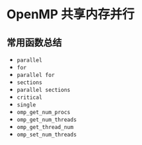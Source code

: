 #+BEGIN_COMMENT
.. title: OpenMP
.. slug: openmp
.. date: 2021-02-20 15:37:55 UTC+08:00
.. tags: 
.. category: 
.. link: 
.. description: 
.. type: text

#+END_COMMENT

* OpenMP 共享内存并行

** 常用函数总结

- ~parallel~
- ~for~
- ~parallel for~
- ~sections~
- ~parallel sections~
- ~critical~
- ~single~
- ~omp_get_num_procs~
- ~omp_get_num_threads~
- ~omp_get_thread_num~
- ~omp_set_num_threads~



